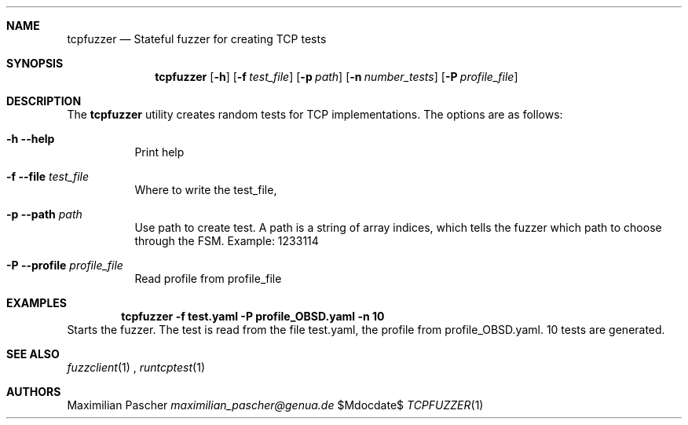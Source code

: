 .Dd $Mdocdate$
.Dt TCPFUZZER 1
.Sh NAME
.Nm tcpfuzzer
.Nd Stateful fuzzer for creating TCP tests
.Sh SYNOPSIS
.Nm
.Op Fl h
.Op Fl f Ar test_file
.Op Fl p Ar path
.Op Fl n Ar number_tests
.Op Fl P Ar profile_file
.Sh DESCRIPTION
The
.Nm
utility creates random tests for TCP implementations.
The options are as follows:
.Bl -tag -width Ds
.It Fl h -help
Print help
.It Fl f -file Ar test_file
Where to write the test_file,
.It Fl p -path Ar path
Use path to create test. A path is a string of array indices, which tells the
fuzzer which path to choose through the FSM. Example: 1233114
.It Fl P -profile Ar profile_file
Read profile from profile_file
.El
.Sh EXAMPLES
.Dl tcpfuzzer -f test.yaml -P profile_OBSD.yaml -n 10
Starts the fuzzer. The test is read from the file test.yaml, the profile from
profile_OBSD.yaml. 10 tests are generated.
.Sh SEE ALSO
.Xr fuzzclient 1
, 
.Xr runtcptest 1
.Sh AUTHORS
.An Maximilian Pascher
.Mt maximilian_pascher@genua.de
